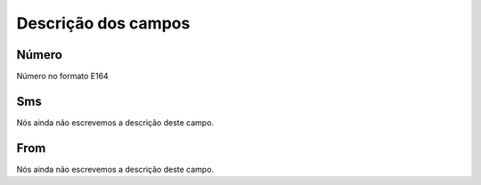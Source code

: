 .. _sms-menu-list:

**********************
Descrição dos campos
**********************



.. _sms-telephone:

Número
"""""""

Número no formato E164




.. _sms-sms:

Sms
"""

Nós ainda não escrevemos a descrição deste campo.




.. _sms-sms_from:

From
""""

Nós ainda não escrevemos a descrição deste campo.



